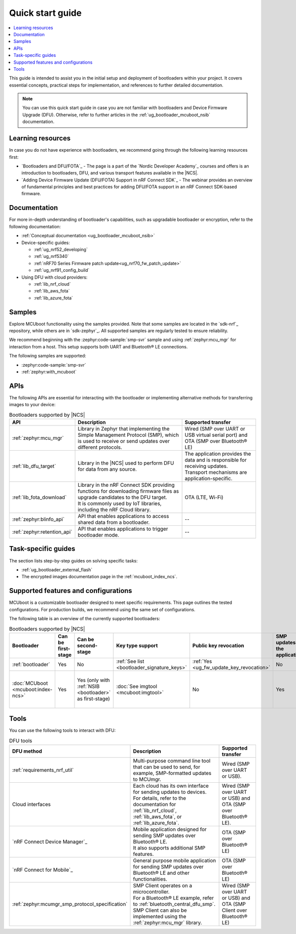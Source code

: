 .. _bootloader_quick_start:

Quick start guide
#################

.. contents::
   :local:
   :depth: 2

This guide is intended to assist you in the initial setup and deployment of bootloaders within your project.
It covers essential concepts, practical steps for implementation, and references to further detailed documentation.

.. note::
  You can use this quick start guide in case you are not familiar with bootloaders and Device Firmware Upgrade (DFU).
  Otherwise, refer to further articles in the :ref:`ug_bootloader_mcuboot_nsib` documentation.

.. rst-class:: numbered-step

Learning resources
******************

In case you do not have experience with bootloaders, we recommend going through the following learning resources first:

* `Bootloaders and DFU/FOTA`_ - The page is a part of the `Nordic Developer Academy`_ courses and offers is an introduction to bootloaders, DFU, and various transport features available in the |NCS|.
* `Adding Device Firmware Update (DFU/FOTA) Support in nRF Connect SDK`_ - The webinar provides an overview of fundamental principles and best practices for adding DFU/FOTA support in an nRF Connect SDK-based firmware.

.. rst-class:: numbered-step

Documentation
*************

For more in-depth understanding of bootloader's capabilities, such as upgradable bootloader or encryption, refer to the following documentation:

* :ref:`Conceptual documentation <ug_bootloader_mcuboot_nsib>`

* Device-specific guides:

  * :ref:`ug_nrf52_developing`
  * :ref:`ug_nrf5340`
  * :ref:`nRF70 Series Firmware patch update<ug_nrf70_fw_patch_update>`
  * :ref:`ug_nrf91_config_build`

* Using DFU with cloud providers:

  * :ref:`lib_nrf_cloud`
  * :ref:`lib_aws_fota`
  * :ref:`lib_azure_fota`

.. rst-class:: numbered-step

Samples
*******

Explore MCUboot functionality using the samples provided.
Note that some samples are located in the `sdk-nrf`_ repository, while others are in `sdk-zephyr`_.
All supported samples are regularly tested to ensure reliability.

We recommend beginning with the :zephyr:code-sample:`smp-svr` sample and using :ref:`zephyr:mcu_mgr` for interaction from a host.
This setup supports both UART and Bluetooth® LE connections.

The following samples are supported:

* :zephyr:code-sample:`smp-svr`
* :ref:`zephyr:with_mcuboot`

.. rst-class:: numbered-step

APIs
****

The following APIs are essential for interacting with the bootloader or implementing alternative methods for transferring images to your device:

.. list-table:: Bootloaders supported by |NCS|
   :widths: auto
   :header-rows: 1

   * - API
     - Description
     - Supported transfer
   * - :ref:`zephyr:mcu_mgr`
     - Library in Zephyr that implementing the Simple Management Protocol (SMP), which is used to receive or send updates over different protocols.
     - Wired (SMP over UART or USB virtual serial port) and OTA (SMP over Bluetooth® LE)
   * - :ref:`lib_dfu_target`
     - Library in the |NCS| used to perform DFU for data from any source.
     - | The application provides the data and is responsible for receiving updates.
       | Transport mechanisms are application-specific.
   * - :ref:`lib_fota_download`
     - | Library in the nRF Connect SDK providing functions for downloading firmware files as upgrade candidates to the DFU target.
       | It is commonly used by IoT libraries, including the nRF Cloud library.
     - OTA (LTE, Wi-Fi)
   * - :ref:`zephyr:blinfo_api`
     - API that enables applications to access shared data from a bootloader.
     - --
   * - :ref:`zephyr:retention_api`
     - API that enables applications to trigger bootloader mode.
     - --

.. rst-class:: numbered-step

Task-specific guides
********************

The section lists step-by-step guides on solving specific tasks:

* :ref:`ug_bootloader_external_flash`
* The encrypted images documentation page in the :ref:`mcuboot_index_ncs`.

.. rst-class:: numbered-step

Supported features and configurations
*************************************

MCUboot is a customizable bootloader designed to meet specific requirements.
This page outlines the tested configurations.
For production builds, we recommend using the same set of configurations.

The following table is an overview of the currently supported bootloaders:

.. _app_bootloaders_support_table:

.. list-table:: Bootloaders supported by |NCS|
   :widths: auto
   :header-rows: 1

   * - Bootloader
     - Can be first-stage
     - Can be second-stage
     - Key type support
     - Public key revocation
     - SMP updates by the application
     - Downgrade protection
     - Versioning
     - Update methods (supported by |NCS|)
   * - :ref:`bootloader`
     - Yes
     - No
     - :ref:`See list <bootloader_signature_keys>`
     - :ref:`Yes <ug_fw_update_key_revocation>`
     - No
     - Yes
     - :ref:`Monotonic (HW) <bootloader_monotonic_counter>`
     - Dual-slot direct-xip
   * - :doc:`MCUboot <mcuboot:index-ncs>`
     - Yes
     - Yes (only with :ref:`NSIB <bootloader>` as first-stage)
     - :doc:`See imgtool <mcuboot:imgtool>`
     - No
     - Yes
     - Yes
     - :ref:`Monotonic (HW) <bootloader_monotonic_counter>`, :ref:`Semantic (SW) <ug_fw_update_image_versions_mcuboot>`
     - Image swap - single primary
       Dual-slot direct-xip

.. rst-class:: numbered-step

Tools
*****

You can use the following tools to interact with DFU:

.. list-table:: DFU tools
   :widths: auto
   :header-rows: 1

   * - DFU method
     - Description
     - Supported transfer
   * - :ref:`requirements_nrf_util`
     - Multi-purpose command line tool that can be used to send, for example, SMP-formatted updates to MCUmgr.
     - Wired (SMP over UART or USB).
   * - Cloud interfaces
     - | Each cloud has its own interface for sending updates to devices.
       | For details, refer to the documentation for :ref:`lib_nrf_cloud`, :ref:`lib_aws_fota`, or :ref:`lib_azure_fota`.
     - Wired (SMP over UART or USB) and OTA (SMP over Bluetooth® LE).
   * - `nRF Connect Device Manager`_
     - | Mobile application designed for sending SMP updates over Bluetooth® LE.
       | It also supports additional SMP features.
     - OTA (SMP over Bluetooth® LE)
   * - `nRF Connect for Mobile`_
     - General purpose mobile application for sending SMP updates over Bluetooth® LE and other functionalities.
     - OTA (SMP over Bluetooth® LE)
   * - :ref:`zephyr:mcumgr_smp_protocol_specification`
     - | SMP Client operates on a microcontroller.
       | For a Bluetooth® LE example, refer to :ref:`bluetooth_central_dfu_smp`.
       | SMP Client can also be implemented using the :ref:`zephyr:mcu_mgr` library.
     - Wired (SMP over UART or USB) and OTA (SMP Client over Bluetooth® LE)
